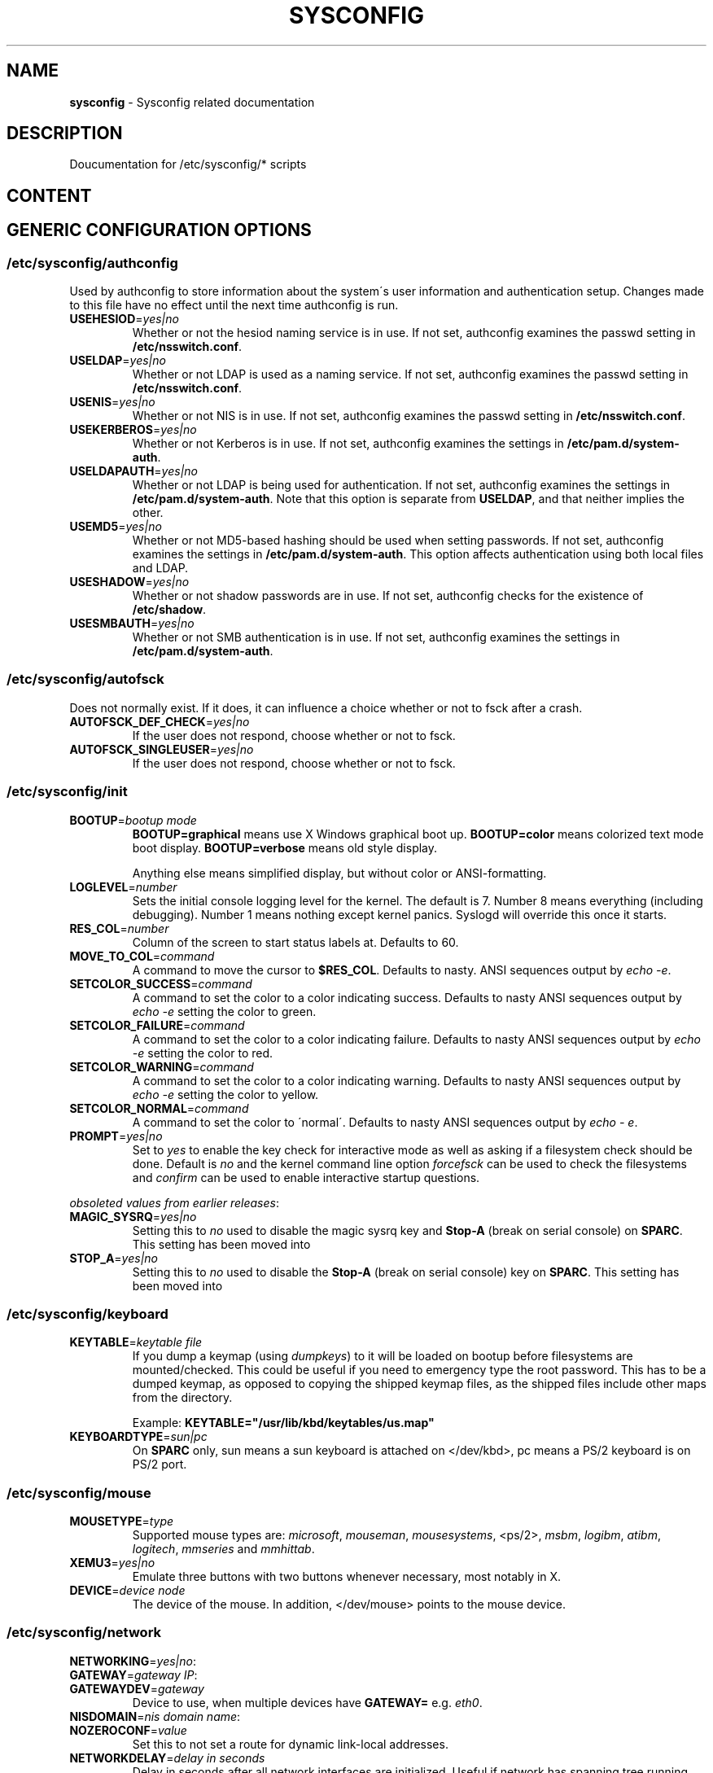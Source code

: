 .\" generated with Ronn-NG/v0.9.1
.\" http://github.com/apjanke/ronn-ng/tree/0.9.1
.TH "SYSCONFIG" "8" "April 2021" ""
.SH "NAME"
\fBsysconfig\fR \- Sysconfig related documentation
.SH "DESCRIPTION"
Doucumentation for /etc/sysconfig/* scripts
.SH "CONTENT"
.SH "GENERIC CONFIGURATION OPTIONS"
.SS "/etc/sysconfig/authconfig"
Used by authconfig to store information about the system\'s user information and authentication setup\. Changes made to this file have no effect until the next time authconfig is run\.
.TP
\fBUSEHESIOD\fR=\fIyes|no\fR
Whether or not the hesiod naming service is in use\. If not set, authconfig examines the passwd setting in \fB/etc/nsswitch\.conf\fR\.
.TP
\fBUSELDAP\fR=\fIyes|no\fR
Whether or not LDAP is used as a naming service\. If not set, authconfig examines the passwd setting in \fB/etc/nsswitch\.conf\fR\.
.TP
\fBUSENIS\fR=\fIyes|no\fR
Whether or not NIS is in use\. If not set, authconfig examines the passwd setting in \fB/etc/nsswitch\.conf\fR\.
.TP
\fBUSEKERBEROS\fR=\fIyes|no\fR
Whether or not Kerberos is in use\. If not set, authconfig examines the settings in \fB/etc/pam\.d/system\-auth\fR\.
.TP
\fBUSELDAPAUTH\fR=\fIyes|no\fR
Whether or not LDAP is being used for authentication\. If not set, authconfig examines the settings in \fB/etc/pam\.d/system\-auth\fR\. Note that this option is separate from \fBUSELDAP\fR, and that neither implies the other\.
.TP
\fBUSEMD5\fR=\fIyes|no\fR
Whether or not MD5\-based hashing should be used when setting passwords\. If not set, authconfig examines the settings in \fB/etc/pam\.d/system\-auth\fR\. This option affects authentication using both local files and LDAP\.
.TP
\fBUSESHADOW\fR=\fIyes|no\fR
Whether or not shadow passwords are in use\. If not set, authconfig checks for the existence of \fB/etc/shadow\fR\.
.TP
\fBUSESMBAUTH\fR=\fIyes|no\fR
Whether or not SMB authentication is in use\. If not set, authconfig examines the settings in \fB/etc/pam\.d/system\-auth\fR\.
.SS "/etc/sysconfig/autofsck"
Does not normally exist\. If it does, it can influence a choice whether or not to fsck after a crash\.
.TP
\fBAUTOFSCK_DEF_CHECK\fR=\fIyes|no\fR
If the user does not respond, choose whether or not to fsck\.
.TP
\fBAUTOFSCK_SINGLEUSER\fR=\fIyes|no\fR
If the user does not respond, choose whether or not to fsck\.
.SS "/etc/sysconfig/init"
.TP
\fBBOOTUP\fR=\fIbootup mode\fR
\fBBOOTUP=graphical\fR means use X Windows graphical boot up\. \fBBOOTUP=color\fR means colorized text mode boot display\. \fBBOOTUP=verbose\fR means old style display\.
.IP
Anything else means simplified display, but without color or ANSI\-formatting\.
.TP
\fBLOGLEVEL\fR=\fInumber\fR
Sets the initial console logging level for the kernel\. The default is 7\. Number 8 means everything (including debugging)\. Number 1 means nothing except kernel panics\. Syslogd will override this once it starts\.
.TP
\fBRES_COL\fR=\fInumber\fR
Column of the screen to start status labels at\. Defaults to 60\.
.TP
\fBMOVE_TO_COL\fR=\fIcommand\fR
A command to move the cursor to \fB$RES_COL\fR\. Defaults to nasty\. ANSI sequences output by \fIecho \-e\fR\.
.TP
\fBSETCOLOR_SUCCESS\fR=\fIcommand\fR
A command to set the color to a color indicating success\. Defaults to nasty ANSI sequences output by \fIecho \-e\fR setting the color to green\.
.TP
\fBSETCOLOR_FAILURE\fR=\fIcommand\fR
A command to set the color to a color indicating failure\. Defaults to nasty ANSI sequences output by \fIecho \-e\fR setting the color to red\.
.TP
\fBSETCOLOR_WARNING\fR=\fIcommand\fR
A command to set the color to a color indicating warning\. Defaults to nasty ANSI sequences output by \fIecho \-e\fR setting the color to yellow\.
.TP
\fBSETCOLOR_NORMAL\fR=\fIcommand\fR
A command to set the color to \'normal\'\. Defaults to nasty ANSI sequences output by \fIecho \- e\fR\.
.TP
\fBPROMPT\fR=\fIyes|no\fR
Set to \fIyes\fR to enable the key check for interactive mode as well as asking if a filesystem check should be done\. Default is \fIno\fR and the kernel command line option \fIforcefsck\fR can be used to check the filesystems and \fIconfirm\fR can be used to enable interactive startup questions\.
.P
\fIobsoleted values from earlier releases\fR:
.TP
\fBMAGIC_SYSRQ\fR=\fIyes|no\fR
Setting this to \fIno\fR used to disable the magic sysrq key and \fBStop\-A\fR (break on serial console) on \fBSPARC\fR\. This setting has been moved into
.TP
\fBSTOP_A\fR=\fIyes|no\fR
Setting this to \fIno\fR used to disable the \fBStop\-A\fR (break on serial console) key on \fBSPARC\fR\. This setting has been moved into
.SS "/etc/sysconfig/keyboard"
.TP
\fBKEYTABLE\fR=\fIkeytable file\fR
If you dump a keymap (using \fIdumpkeys\fR) to it will be loaded on bootup before filesystems are mounted/checked\. This could be useful if you need to emergency type the root password\. This has to be a dumped keymap, as opposed to copying the shipped keymap files, as the shipped files include other maps from the directory\.
.IP
Example: \fBKEYTABLE="/usr/lib/kbd/keytables/us\.map"\fR
.TP
\fBKEYBOARDTYPE\fR=\fIsun|pc\fR
On \fBSPARC\fR only, sun means a sun keyboard is attached on </dev/kbd>, pc means a PS/2 keyboard is on PS/2 port\.
.SS "/etc/sysconfig/mouse"
.TP
\fBMOUSETYPE\fR=\fItype\fR
Supported mouse types are: \fImicrosoft\fR, \fImouseman\fR, \fImousesystems\fR, <ps/2>, \fImsbm\fR, \fIlogibm\fR, \fIatibm\fR, \fIlogitech\fR, \fImmseries\fR and \fImmhittab\fR\.
.TP
\fBXEMU3\fR=\fIyes|no\fR
Emulate three buttons with two buttons whenever necessary, most notably in X\.
.TP
\fBDEVICE\fR=\fIdevice node\fR
The device of the mouse\. In addition, </dev/mouse> points to the mouse device\.
.SS "/etc/sysconfig/network"
.TP
\fBNETWORKING\fR=\fIyes|no\fR:

.TP
\fBGATEWAY\fR=\fIgateway IP\fR:

.TP
\fBGATEWAYDEV\fR=\fIgateway\fR
Device to use, when multiple devices have \fBGATEWAY=\fR e\.g\. \fIeth0\fR\.
.TP
\fBNISDOMAIN\fR=\fInis domain name\fR:

.TP
\fBNOZEROCONF\fR=\fIvalue\fR
Set this to not set a route for dynamic link\-local addresses\.
.TP
\fBNETWORKDELAY\fR=\fIdelay in seconds\fR
Delay in seconds after all network interfaces are initialized\. Useful if network has spanning tree running and must wait for STP convergence\. Default: 0 (no delay)
.TP
\fBWAIT_UNTIL_REACHABLE\fR=\fIIP address|DNS name\fR
Network initscript will wait until specified target is reachable\. It starts to reaching passed IP address or DNS name every second until it reach it sucessfully or until it reach preset delay \fBNETWORKDELAY\fR (default 30)\. It works with both IPv4 and IPv6 adress and also with DNS name\. Default: (not set)
.IP
Example: \fBWAIT_UNTIL_REACHABLE=8\.8\.8\.8\fR
.TP
\fBRES_OPTIONS\fR=\fB<list of resolv\.conf options>\fR
Option takes a space\-separated list of resolver options as explained in resolv\.conf(5)\.
.IP
Example: \fBRES_OPTIONS="rotate timeout:1 retries:1"\fR this will be presented in </etc/resolv\.conf> like "<options rotate timeout:1 retries:1>"
.SH "Network\-scripts related documentation"
.SH "SYNOPSIS"
.SH "OPTIONS"
.SH "SYNTAX"
.SH "ENVIRONMENT"
.SH "RETURN VALUES"
.SH "STANDARDS"
.SH "SECURITY CONSIDERATIONS"
.SH "BUGS"
.SH "HISTORY"
.SH "AUTHOR"
.SH "COPYRIGHT"
.SH "SEE ALSO"

